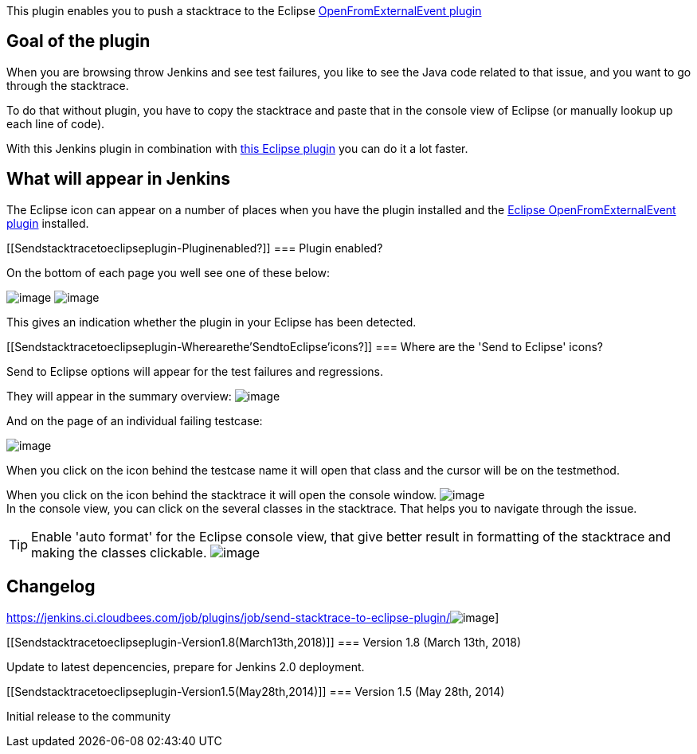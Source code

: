 This plugin enables you to push a stacktrace to the Eclipse
http://cbos.github.io/OpenFromExternalEvent/[OpenFromExternalEvent
plugin]

[[Sendstacktracetoeclipseplugin-Goaloftheplugin]]
== Goal of the plugin

When you are browsing throw Jenkins and see test failures, you like to
see the Java code related to that issue, and you want to go through the
stacktrace.

To do that without plugin, you have to copy the stacktrace and paste
that in the console view of Eclipse (or manually lookup up each line of
code).

With this Jenkins plugin in combination with
http://cbos.github.io/OpenFromExternalEvent/[this Eclipse plugin] you
can do it a lot faster.

[[Sendstacktracetoeclipseplugin-WhatwillappearinJenkins]]
== What will appear in Jenkins

The Eclipse icon can appear on a number of places when you have the
plugin installed and the
http://cbos.github.io/OpenFromExternalEvent/[Eclipse
OpenFromExternalEvent plugin] installed.

[[Sendstacktracetoeclipseplugin-Pluginenabled?]]
=== Plugin enabled?

On the bottom of each page you well see one of these below:

[.confluence-embedded-file-wrapper]#image:docs/images/eclipse_integration_enabled.png[image]#
[.confluence-embedded-file-wrapper]#image:docs/images/eclipse_integration_not_enabled.png[image]#

This gives an indication whether the plugin in your Eclipse has been
detected.

[[Sendstacktracetoeclipseplugin-Wherearethe'SendtoEclipse'icons?]]
=== Where are the 'Send to Eclipse' icons?

Send to Eclipse options will appear for the test failures and
regressions.

They will appear in the summary overview:
[.confluence-embedded-file-wrapper]#image:docs/images/regression_summary.png[image]#

And on the page of an individual failing testcase:

[.confluence-embedded-file-wrapper]#image:docs/images/regression_detail.png[image]#

When you click on the icon behind the testcase name it will open that
class and the cursor will be on the testmethod.

When you click on the icon behind the stacktrace it will open the
console window.
[.confluence-embedded-file-wrapper]#image:docs/images/eclipse_console.png[image]# +
In the console view, you can click on the several classes in the
stacktrace. That helps you to navigate through the issue.

TIP: Enable 'auto format' for the Eclipse console view, that give better
result in formatting of the stacktrace and making the classes clickable.
[.confluence-embedded-file-wrapper]#image:docs/images/eclipse_console_autoformat.png[image]#

[[Sendstacktracetoeclipseplugin-Changelog]]
== Changelog

https://jenkins.ci.cloudbees.com/job/plugins/job/send-stacktrace-to-eclipse-plugin/[[.confluence-embedded-file-wrapper]#image:https://jenkins.ci.cloudbees.com/job/plugins/job/send-stacktrace-to-eclipse-plugin/badge/icon[image]#]

[[Sendstacktracetoeclipseplugin-Version1.8(March13th,2018)]]
=== Version 1.8 (March 13th, 2018)

Update to latest depencencies, prepare for Jenkins 2.0 deployment.

[[Sendstacktracetoeclipseplugin-Version1.5(May28th,2014)]]
=== Version 1.5 (May 28th, 2014)

Initial release to the community
